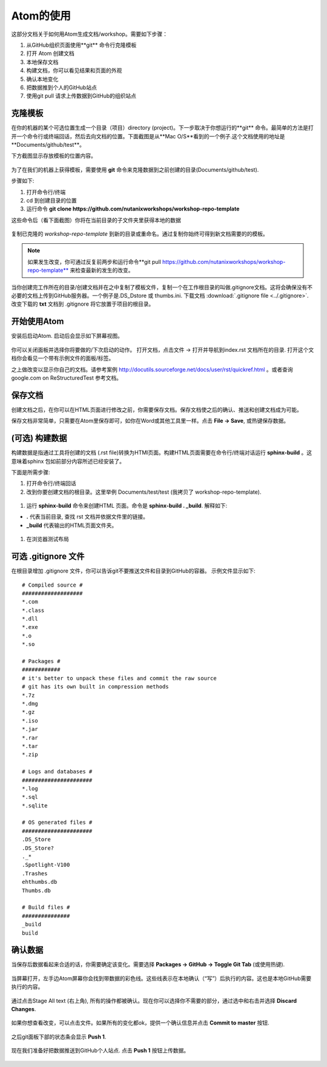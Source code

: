 .. _atom_conf:

-------------
Atom的使用
-------------

这部分文档关于如何用Atom生成文档/workshop。需要如下步骤：

#. 从GitHub组织页面使用**git** 命令行克隆模板

#. 打开 Atom 创建文档

#. 本地保存文档

#. 构建文档，你可以看见结果和页面的外观

#. 确认本地变化

#. 把数据推到个人的GitHub站点

#. 使用git pull 请求上传数据到GitHub的组织站点


克隆模板
+++++++++++++++++++

在你的机器的某个可选位置生成一个目录（项目）directory (project)。下一步取决于你想运行的**git** 命令。最简单的方法是打开一个命令行或终端回话，然后去向文档的位置。下面截图是从**Mac O/S**看到的一个例子.这个文档使用的地址是**Documents/github/test**。

下方截图显示存放模板的位置内容。

.. figure:: images/1.png
  :width: 600px

为了在我们的机器上获得模板，需要使用 **git** 命令来克隆数据到之前创建的目录(Documents/github/test).

步骤如下:

#. 打开命令行/终端

#. cd 到创建目录的位置

#. 运行命令 **git clone https://github.com/nutanixworkshops/workshop-repo-template**

这些命令后（看下面截图）你将在当前目录的子文件夹里获得本地的数据

.. figure:: images/2.png

复制已克隆的 *workshop-repo-template* 到新的目录或重命名。通过复制你始终可得到新文档需要的的模板。


.. note:: 如果发生改变，你可通过反复前两步和运行命令**git pull https://github.com/nutanixworkshops/workshop-repo-template** 来检查最新的发生的改变。
当你创建完工作所在的目录/创建文档并在之中复制了模板文件，复制一个在工作根目录的叫做.gitignore文档。这将会确保没有不必要的文档上传到GitHub服务器。一个例子是.DS_Dstore 或 thumbs.ini. 下载文档 :download:`.gitignore file <../.gitignore>`. 改变下载的 **txt** 文档到 .gitignore 将它放置于项目的根目录。

开始使用Atom
++++++++++++++++

安装后启动Atom. 启动后会显示如下屏幕视图。

.. figure:: images/5.png

你可以关闭面板并选择你将要做的/下次启动的动作。
打开文档，点击文件 -> 打开并导航到index.rst 文档所在的目录. 打开这个文档你会看见一个带有示例文件的面板/标签。

之上做改变以显示你自己的文档。请参考案例 http://docutils.sourceforge.net/docs/user/rst/quickref.html 。或者查询 google.com on ReStructuredTest 参考文档。

保存文档
++++++++++++++++++++

创建文档之后，在你可以在HTML页面进行修改之前，你需要保存文档。保存文档使之后的确认、推送和创建文档成为可能。

保存文档非常简单，只需要在Atom里保存即可，如你在Word或其他工具里一样。点击 **File -> Save**, 或热键保存数据。

(可选) 构建数据
+++++++++++++++++++++++++

构建数据是指通过工具将创建的文档 (.rst file)转换为HTMl页面。构建HTML页面需要在命令行/终端对话运行 **sphinx-build** 。这意味着sphinx 包如前部分内容所述已经安装了。

下面是所需步骤:

#. 打开命令行/终端回话

#. 改到你要创建文档的根目录。这里举例 Documents/test/test (我拷贝了 workshop-repo-template).

.. figure:: images/3.png
  :width: 300px

#. 运行 **sphinx-build** 命令来创建HTML 页面。命令是 **sphinx-build . _build**. 解释如下:

*  **.** 代表当前目录, 查找 rst 文档并依据文件里的链接。

* **_build** 代表输出的HTML页面文件夹。
.. figure:: images/4.png
  :width: 400px

#. 在浏览器测试布局

.. figure:: images/4a.png

可选 .gitignore 文件
++++++++++++++++++++++++

在根目录增加 .gitignore 文件，你可以告诉git不要推送文件和目录到GitHub的容器。
示例文件显示如下:

::

  # Compiled source #
  ###################
  *.com
  *.class
  *.dll
  *.exe
  *.o
  *.so

  # Packages #
  ############
  # it's better to unpack these files and commit the raw source
  # git has its own built in compression methods
  *.7z
  *.dmg
  *.gz
  *.iso
  *.jar
  *.rar
  *.tar
  *.zip

  # Logs and databases #
  ######################
  *.log
  *.sql
  *.sqlite

  # OS generated files #
  ######################
  .DS_Store
  .DS_Store?
  ._*
  .Spotlight-V100
  .Trashes
  ehthumbs.db
  Thumbs.db

  # Build files #
  ###############
  _build
  build

确认数据
+++++++++++++++

当保存后数据看起来合适的话，你需要确定该变化。需要选择 **Packages -> GitHub -> Toggle Git Tab** (或使用热键).

.. figure:: images/4b.png
  :width: 300px

当屏幕打开，左手边Atom屏幕你会找到带数据的彩色线。这些线表示在本地确认（“写”）后执行的内容。这也是本地GitHub需要执行的内容。 

.. figure:: images/4c.png

通过点击Stage All text (右上角), 所有的操作都被确认。现在你可以选择你不需要的部分，通过选中和右击并选择 **Discard Changes**.

.. figure:: images/4d.png
  :width: 400px

如果你想查看改变，可以点击文件。如果所有的变化都ok，提供一个确认信息并点击 **Commit to master** 按钮.

.. figure:: images/4e.png
  :width: 400px

之后git面板下部的状态条会显示 **Push 1**.

.. figure:: images/4f.png
  :width: 400px

现在我们准备好把数据推送到GitHub个人站点. 点击 **Push 1** 按钮上传数据。

.. figure:: images/4g.png
  :width: 400px
